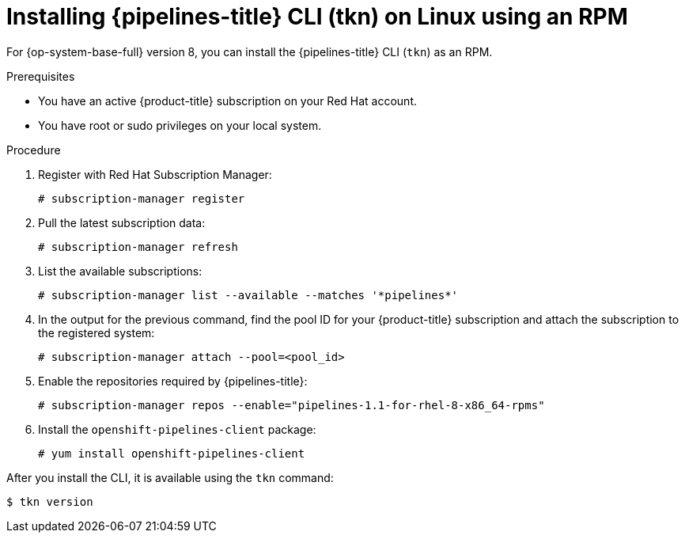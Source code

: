 // Module included in the following assemblies:
//
// * cli_reference/tkn_cli/installing-tkn.adoc

[id="installing-tkn-on-linux-using-rpm"]

= Installing {pipelines-title} CLI (tkn) on Linux using an RPM

For {op-system-base-full} version 8, you can install the {pipelines-title} CLI (`tkn`) as an RPM.

.Prerequisites

* You have an active {product-title} subscription on your Red Hat account.
* You have root or sudo privileges on your local system.

.Procedure

. Register with Red Hat Subscription Manager:
+
[source,terminal]
----
# subscription-manager register
----

. Pull the latest subscription data:
+
[source,terminal]
----
# subscription-manager refresh
----

. List the available subscriptions:
+
[source,terminal]
----
# subscription-manager list --available --matches '*pipelines*'
----

. In the output for the previous command, find the pool ID for your {product-title} subscription and attach the subscription to the registered system:
+
[source,terminal]
----
# subscription-manager attach --pool=<pool_id>
----

. Enable the repositories required by {pipelines-title}:
+
[source,terminal]
----
# subscription-manager repos --enable="pipelines-1.1-for-rhel-8-x86_64-rpms"
----

. Install the `openshift-pipelines-client` package:
+
[source,terminal]
----
# yum install openshift-pipelines-client
----

After you install the CLI, it is available using the `tkn` command:

[source,terminal]
----
$ tkn version
----
